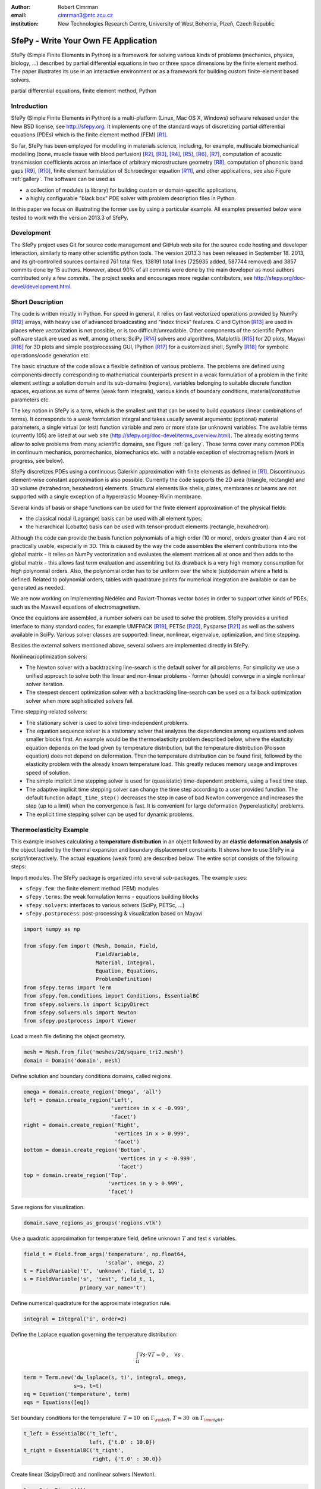 :author: Robert Cimrman
:email: cimrman3@ntc.zcu.cz
:institution: New Technologies Research Centre, University of West Bohemia,
              Plzeň, Czech Republic

-------------------------------------
SfePy - Write Your Own FE Application
-------------------------------------

.. class:: abstract

   SfePy (Simple Finite Elements in Python) is a framework for solving various
   kinds of problems (mechanics, physics, biology, ...) described by partial
   differential equations in two or three space dimensions by the finite
   element method. The paper illustrates its use in an interactive environment
   or as a framework for building custom finite-element based solvers.

.. class:: keywords

   partial differential equations, finite element method, Python

Introduction
------------

SfePy (Simple Finite Elements in Python) is a multi-platform (Linux, Mac OS X,
Windows) software released under the New BSD license, see http://sfepy.org. It
implements one of the standard ways of discretizing partial differential
equations (PDEs) which is the finite element method (FEM) [R1]_.

So far, SfePy has been employed for modelling in materials science, including,
for example, multiscale biomechanical modelling (bone, muscle tissue with blood
perfusion) [R2]_, [R3]_, [R4]_, [R5]_, [R6]_, [R7]_, computation of acoustic
transmission coefficients across an interface of arbitrary microstructure
geometry [R8]_, computation of phononic band gaps [R9]_, [R10]_, finite element
formulation of Schroedinger equation [R11]_, and other applications, see also
Figure :ref:`gallery`. The software can be used as

- a collection of modules (a library) for building custom or domain-specific
  applications,
- a highly configurable "black box" PDE solver with problem description files
  in Python.

In this paper we focus on illustrating the former use by using a particular
example. All examples presented below were tested to work with the version
2013.3 of SfePy.

Development
-----------

The SfePy project uses Git for source code management and GitHub web site for
the source code hosting and developer interaction, similarly to many other
scientific python tools. The version 2013.3 has been released in
September 18. 2013, and its git-controlled sources contained 761 total files,
138191 total lines (725935 added, 587744 removed) and 3857 commits done by 15
authors. However, about 90% of all commits were done by the main developer as
most authors contributed only a few commits. The project seeks and encourages
more regular contributors, see http://sfepy.org/doc-devel/development.html.

Short Description
-----------------

The code is written mostly in Python. For speed in general, it relies on fast
vectorized operations provided by NumPy [R12]_ arrays, with heavy use of
advanced broadcasting and "index tricks" features. C and Cython [R13]_ are used
in places where vectorization is not possible, or is too
difficult/unreadable. Other components of the scientific Python software stack
are used as well, among others: SciPy [R14]_ solvers and algorithms, Matplotlib
[R15]_ for 2D plots, Mayavi [R16]_ for 3D plots and simple postprocessing GUI,
IPython [R17]_ for a customized shell, SymPy [R18]_ for symbolic
operations/code generation etc.

The basic structure of the code allows a flexible definition of various
problems. The problems are defined using components directly corresponding to
mathematical counterparts present in a weak formulation of a problem in the
finite element setting: a solution domain and its sub-domains (regions),
variables belonging to suitable discrete function spaces, equations as sums
of terms (weak form integrals), various kinds of boundary conditions,
material/constitutive parameters etc.

The key notion in SfePy is a *term*, which is the smallest unit that can be
used to build *equations* (linear combinations of terms). It corresponds to a
weak formulation integral and takes usually several arguments: (optional)
material parameters, a single virtual (or test) function variable and zero or
more state (or unknown) variables. The available terms (currently 105) are
listed at our web site (http://sfepy.org/doc-devel/terms_overview.html). The
already existing terms allow to solve problems from many scientific domains,
see Figure :ref:`gallery`. Those terms cover many common PDEs in continuum
mechanics, poromechanics, biomechanics etc. with a notable exception of
electromagnetism (work in progress, see below).

SfePy discretizes PDEs using a continuous Galerkin approximation with finite
elements as defined in [R1]_. Discontinuous element-wise constant approximation
is also possible. Currently the code supports the 2D area (triangle, rectangle)
and 3D volume (tetrahedron, hexahedron) elements. Structural elements like
shells, plates, membranes or beams are not supported with a single exception of
a hyperelastic Mooney-Rivlin membrane.

Several kinds of basis or shape functions can be used for the finite element
approximation of the physical fields:

- the classical nodal (Lagrange) basis can be used with all element types;
- the hierarchical (Lobatto) basis can be used with tensor-product elements
  (rectangle, hexahedron).

Although the code can provide the basis function polynomials of a high order
(10 or more), orders greater than 4 are not practically usable, especially in
3D. This is caused by the way the code assembles the element contributions into
the global matrix - it relies on NumPy vectorization and evaluates the element
matrices all at once and then adds to the global matrix - this allows fast term
evaluation and assembling but its drawback is a very high memory consumption
for high polynomial orders. Also, the polynomial order has to be uniform over
the whole (sub)domain where a field is defined. Related to polynomial orders,
tables with quadrature points for numerical integration are available or can be
generated as needed.

We are now working on implementing Nédélec and Raviart-Thomas vector bases in
order to support other kinds of PDEs, such as the Maxwell equations of
electromagnetism.

Once the equations are assembled, a number solvers can be used to solve the
problem. SfePy provides a unified interface to many standard codes, for example
UMFPACK [R19]_, PETSc [R20]_, Pysparse [R21]_ as well as the solvers available
in SciPy. Various solver classes are supported: linear, nonlinear, eigenvalue,
optimization, and time stepping.

Besides the external solvers mentioned above, several solvers are implemented
directly in SfePy.

Nonlinear/optimization solvers:

- The Newton solver with a backtracking line-search is the default solver for
  all problems. For simplicity we use a unified approach to solve both the
  linear and non-linear problems - former (should) converge in a single
  nonlinear solver iteration.
- The steepest descent optimization solver with a backtracking line-search can
  be used as a fallback optimization solver when more sophisticated solvers
  fail.

Time-stepping-related solvers:

- The stationary solver is used to solve time-independent problems.
- The equation sequence solver is a stationary solver that analyzes the
  dependencies among equations and solves smaller blocks first. An example
  would be the thermoelasticity problem described below, where the elasticity
  equation depends on the load given by temperature distribution, but the
  temperature distribution (Poisson equation) does not depend on
  deformation. Then the temperature distribution can be found first, followed
  by the elasticity problem with the already known temperature load. This
  greatly reduces memory usage and improves speed of solution.
- The simple implicit time stepping solver is used for (quasistatic)
  time-dependent problems, using a fixed time step.
- The adaptive implicit time stepping solver can change the time step according
  to a user provided function. The default function ``adapt_time_step()``
  decreases the step in case of bad Newton convergence and increases the step
  (up to a limit) when the convergence is fast. It is convenient for large
  deformation (hyperelasticity) problems.
- The explicit time stepping solver can be used for dynamic problems.

Thermoelasticity Example
------------------------

This example involves calculating a **temperature distribution** in an object
followed by an **elastic deformation analysis** of the object loaded by the
thermal expansion and boundary displacement constraints. It shows how to use
SfePy in a script/interactively. The actual equations (weak form) are described
below. The entire script consists of the following steps:

Import modules. The SfePy package is organized into several sub-packages. The
example uses:

- ``sfepy.fem``: the finite element method (FEM) modules
- ``sfepy.terms``: the weak formulation terms - equations building
  blocks
- ``sfepy.solvers``: interfaces to various solvers (SciPy, PETSc, ...)
- ``sfepy.postprocess``: post-processing \& visualization based on
  Mayavi

.. code-block:: python

    import numpy as np

    from sfepy.fem import (Mesh, Domain, Field,
                           FieldVariable,
                           Material, Integral,
                           Equation, Equations,
                           ProblemDefinition)
    from sfepy.terms import Term
    from sfepy.fem.conditions import Conditions, EssentialBC
    from sfepy.solvers.ls import ScipyDirect
    from sfepy.solvers.nls import Newton
    from sfepy.postprocess import Viewer

Load a mesh file defining the object geometry.

.. code-block:: python

    mesh = Mesh.from_file('meshes/2d/square_tri2.mesh')
    domain = Domain('domain', mesh)

Define solution and boundary conditions domains, called regions.

.. code-block:: python

    omega = domain.create_region('Omega', 'all')
    left = domain.create_region('Left',
                                'vertices in x < -0.999',
                                'facet')
    right = domain.create_region('Right',
                                 'vertices in x > 0.999',
                                 'facet')
    bottom = domain.create_region('Bottom',
                                  'vertices in y < -0.999',
                                  'facet')
    top = domain.create_region('Top',
                               'vertices in y > 0.999',
                               'facet')

Save regions for visualization.

.. code-block:: python

    domain.save_regions_as_groups('regions.vtk')

Use a quadratic approximation for temperature field, define unknown :math:`T`
and test :math:`s` variables.

.. code-block:: python

    field_t = Field.from_args('temperature', np.float64,
                              'scalar', omega, 2)
    t = FieldVariable('t', 'unknown', field_t, 1)
    s = FieldVariable('s', 'test', field_t, 1,
                      primary_var_name='t')

Define numerical quadrature for the approximate integration rule.

.. code-block:: python

    integral = Integral('i', order=2)

Define the Laplace equation governing the temperature distribution:

.. math::

   \int_{\Omega} \nabla s \cdot \nabla T = 0 \;, \quad \forall s \;.

.. code-block:: python

    term = Term.new('dw_laplace(s, t)', integral, omega,
                    s=s, t=t)
    eq = Equation('temperature', term)
    eqs = Equations([eq])

Set boundary conditions for the temperature: :math:`T = 10 \mbox{ on }
\Gamma_{\rm left}`, :math:`T = 30 \mbox{ on } \Gamma_{\rm right}`.

.. code-block:: python

    t_left = EssentialBC('t_left',
                         left, {'t.0' : 10.0})
    t_right = EssentialBC('t_right',
                          right, {'t.0' : 30.0})

Create linear (ScipyDirect) and nonlinear solvers (Newton).

.. code-block:: python

    ls = ScipyDirect({})
    nls = Newton({}, lin_solver=ls)

Combine the equations, boundary conditions and solvers to form a full problem
definition.

.. code-block:: python

    pb = ProblemDefinition('temperature', equations=eqs,
                           nls=nls, ls=ls)
    pb.time_update(ebcs=Conditions([t_left, t_right]))

Solve the temperature distribution problem to get :math:`T`.

.. code-block:: python

    temperature = pb.solve()
    out = temperature.create_output_dict()

Use a linear approximation for displacement field, define unknown
:math:`\underline{u}` and test :math:`\underline{v}` variables. The variables
are vectors with two components in any point, as we are solving on a 2D domain.

.. code-block:: python

    field_u = Field.from_args('displacement', np.float64,
                              'vector', omega, 1)
    u = FieldVariable('u', 'unknown', field_u, mesh.dim)
    v = FieldVariable('v', 'test', field_u, mesh.dim,
                      primary_var_name='u')

Set Lamé parameters of elasticity :math:`\lambda`, :math:`\mu`, thermal
expansion coefficient :math:`\alpha_{ij}` and background temperature
:math:`T_0`. Constant values are used here. In general, material parameters can
be given as functions of space and time.

.. code-block:: python

    lam = 10.0 # Lame parameters.
    mu = 5.0
    te = 0.5 # Thermal expansion coefficient.
    T0 = 20.0 # Background temperature.
    eye_sym = np.array([[1], [1], [0]],
                       dtype=np.float64)
    m = Material('m', lam=lam, mu=mu,
                 alpha=te * eye_sym)

Define and set the temperature load variable to :math:`T - T_0`.

.. code-block:: python

    t2 = FieldVariable('t', 'parameter', field_t, 1,
                       primary_var_name='(set-to-None)')
    t2.set_data(t() - T0)

Define the thermoelasticity equation governing structure deformation:

.. math::

   \int_{\Omega} D_{ijkl}\ e_{ij}(\underline{v}) e_{kl}(\underline{u}) -
   \int_{\Omega} (T - T_0)\ \alpha_{ij} e_{ij}(\underline{v}) = 0 \;, \quad
   \forall \underline{v} \;,

where :math:`D_{ijkl} = \mu (\delta_{ik} \delta_{jl}+\delta_{il} \delta_{jk}) +
\lambda \ \delta_{ij} \delta_{kl}` is the homogeneous isotropic elasticity
tensor and :math:`e_{ij}(\underline{u}) = \frac{1}{2}(\frac{\partial
u_i}{\partial x_j} + \frac{\partial u_j}{\partial x_i})` is the small strain
tensor. The equations can be built as linear combinations of terms.

.. code-block:: python

    term1 = Term.new('dw_lin_elastic_iso(m.lam, m.mu, v, u)',
                     integral, omega, m=m, v=v, u=u)
    term2 = Term.new('dw_biot(m.alpha, v, t)',
                     integral, omega, m=m, v=v, t=t2)
    eq = Equation('temperature', term1 - term2)
    eqs = Equations([eq])

Set boundary conditions for the displacements: :math:`\underline{u} = 0 \mbox{
on } \Gamma_{\rm bottom}`, :math:`u_1 = 0.0 \mbox{ on } \Gamma_{\rm top}`
(:math:`x` -component).

.. code-block:: python

    u_bottom = EssentialBC('u_bottom',
                           bottom, {'u.all' : 0.0})
    u_top = EssentialBC('u_top',
                        top, {'u.[0]' : 0.0})

Set the thermoelasticity equations and boundary conditions to the problem
definition.

.. code-block:: python

    pb.set_equations_instance(eqs, keep_solvers=True)
    pb.time_update(ebcs=Conditions([u_bottom, u_top]))

Solve the thermoelasticity problem to get :math:`\underline{u}`.

.. code-block:: python

    displacement = pb.solve()
    out.update(displacement.create_output_dict())

Save the solution of both problems into a single VTK file.

.. code-block:: python

    pb.save_state('thermoelasticity.vtk', out=out)

Display the solution using Mayavi.

.. code-block:: python

    view = Viewer('thermoelasticity.vtk')
    view(vector_mode='warp_norm',
         rel_scaling=1, is_scalar_bar=True,
         is_wireframe=True,
         opacity={'wireframe' : 0.1})

Results
```````

The above script saves the domain geometry as well as the temperature and
displacement fields into a VTK file called ``'thermoelasticity.vtk'`` and also
displays the results using Mayavi. The results are shown in Figures
:ref:`temperature` and :ref:`displacement`.

.. figure:: temperature.png
   :scale: 20%
   :figclass: h

   The temperature distribution. :label:`temperature`

.. figure:: displacement.png
   :scale: 20%
   :figclass: h

   The deformed mesh showing displacements. :label:`displacement`

Alternative Way: Problem Description Files
------------------------------------------

Problem description files (PDF) are Python modules containing definitions of
the various components (mesh, regions, fields, equations, ...)  using basic
data types such as ``dict`` and ``tuple``. For simple problems, no programming
at all is required. On the other hand, all the power of Python (and supporting
SfePy modules) is available when needed. The definitions are used to construct
and initialize in an automatic way the corresponding objects, similarly to what
was presented in the example above, and the problem is solved. The main script
for running a simulation described in a PDF is called ``simple.py``.

Example: Temperature Distribution
`````````````````````````````````

This example defines the problem of temperature distribution on a 2D
rectangular domain. It directly corresponds to the temperature part of the
thermoelasticity example, only for the sake of completeness a definition of
a material coefficient is shown as well.

.. code-block:: python

    from sfepy import data_dir
    filename_mesh = data_dir + '/meshes/2d/square_tri2.mesh'

    materials = {
        'coef' : ({'val' : 1.0},),
    }

    regions = {
        'Omega' : 'all',
        'Left' : ('vertices in (x < -0.999)', 'facet'),
        'Right' : ('vertices in (x > 0.999)', 'facet'),
    }

    fields = {
        'temperature' : ('real', 1, 'Omega', 2),
    }

    variables = {
        't' : ('unknown field', 'temperature', 0),
        's' : ('test field',    'temperature', 't'),
    }

    ebcs = {
        't_left' : ('Left', {'t.0' : 10.0}),
        't_right' : ('Right', {'t.0' : 30.0}),
    }

    integrals = {
        'i1' : ('v', 2),
    }

    equations = {
        'eq' : 'dw_laplace.i1.Omega(coef.val, s, t) = 0'
    }

    solvers = {
        'ls' : ('ls.scipy_direct', {}),
        'newton' : ('nls.newton',
                    {'i_max'      : 1,
                     'eps_a'      : 1e-10,
        }),
    }

    options = {
        'nls' : 'newton',
        'ls' : 'ls',
    }

Many more examples can be found at http://docs.sfepy.org/gallery/gallery or
http://sfepy.org/doc-devel/examples.html.

.. figure:: gallery.png
   :align: center
   :scale: 90%
   :figclass: w

   Gallery of applications. Perfusion and acoustic images by Vladimír
   Lukeš. :label:`gallery`

Conclusion
----------

We briefly introduced the open source finite element package SfePy as a tool
for building domain-specific FE-based solvers as well as a black-box PDE
solver.

Support
```````

Work on SfePy is partially supported by the Grant Agency of the Czech Republic,
projects P108/11/0853 and 101/09/1630.

.. [R1] Thomas J. R. Hughes, The Finite Element Method: Linear Static and
        Dynamic Finite Element Analysis, Dover Publications, 2000.

.. [R2] R.~Cimrman and E.~Rohan. Two-scale modeling of tissue perfusion problem
        using homogenization of dual porous media. *International Journal for
        Multiscale Computational Engineering*, 8(1):81--102, 2010.

.. [R3] E.~Rohan, R.~Cimrman, S.~Naili, and T.~Lemaire. Multiscale modelling of
        compact bone based on homogenization of double porous medium. In
        *Computational Plasticity X - Fundamentals and Applications*,
        2009.

.. [R4] E.~Rohan and R.~Cimrman. Multiscale fe simulation of
        diffusion-deformation processes in homogenized dual-porous media.
        *Mathematics and Computers in Simulation*, 82(10):1744--1772, 2012.

.. [R5] R.~Cimrman and E.~Rohan. On modelling the parallel diffusion flow in
        deforming porous media. *Mathematics and Computers in Simulation*,
        76(1-3):34--43, 2007.

.. [R6] E.~Rohan and R.~Cimrman. Multiscale fe simulation of
        diffusion-deformation processes in homogenized dual-porous
        media. *Mathematics and Computers in Simulation*,
        82(10):1744--1772, 2012.

.. [R7] E.~Rohan, S.~Naili, R.~Cimrman, and T.~Lemaire. Hierarchical
        homogenization of fluid saturated porous solid with multiple porosity
        scales. *Comptes Rendus - Mecanique*, 340(10):688--694, 2012.

.. [R8] E.~Rohan and V.~Lukeš. Homogenization of the acoustic transmission
        through a perforated layer. *Journal of Computational and Applied
        Mathematics*, 234(6):1876--1885, 2010.

.. [R9] E.~Rohan, B.~Miara, and F.~Seifrt. Numerical simulation of acoustic
        band gaps in homogenized elastic composites. *International Journal of
        Engineering Science*, 47(4):573--594, 2009.

.. [R10] E.~Rohan and B.~Miara. Band gaps and vibration of strongly
         heterogeneous reissner-mindlin elastic plates. *Comptes Rendus
         Mathematique*, 349(13-14):777--781, 2011.

.. [R11] R.~Cimrman, J.~Vackář, M.~Novák, O.~Čertík, E.~Rohan, and
         M.~Tůma. Finite element code in python as a universal and modular tool
         applied to kohn-sham equations. In *ECCOMAS 2012 - European Congress
         on Computational Methods in Applied Sciences and Engineering, e-Book
         Full Papers*, pages 5212--5221, 2012.

.. [R12] T. E. Oliphant. Python for scientific computing. *Computing in Science
         & Engineering*, 9(3):10-20, 2007. http://www.numpy.org.

.. [R13] R. Bradshaw, S. Behnel, D. S. Seljebotn, G. Ewing, et al. The Cython
         compiler. http://cython.org.

.. [R14] E. Jones, T. E. Oliphant, P. Peterson, et al.  SciPy: Open source
         scientific tools for Python, 2001-.  http://www.scipy.org.

.. [R15] J. D. Hunter. Matplotlib: A 2d graphics environment. *Computing in
         Science & Engineering*, 9(3):90-95, 2007. http://matplotlib.org/.

.. [R16] P. Ramachandran and G. Varoquaux. Mayavi: 3d visualization of
         scientific data. *IEEE Computing in Science & Engineering*,
         13(2):40-51, 2011.

.. [R17] F. Pérez and B. E. Granger. IPython: A system for interactive
         scientific computing. *Computing in Science & Engineering*,
         9(3):21-29, 2007. http://ipython.org/.

.. [R18] SymPy Development Team. Sympy: Python library for symbolic
         mathematics, 2013. http://www.sympy.org.

.. [R19] T. A. Davis. Algorithm 832: UMFPACK, an unsymmetric-pattern
         multifrontal method. *ACM Transactions on Mathematical Software*,
         30(2):196--199, 2004.

.. [R20] S. Balay, J. Brown, K. Buschelman, W. D. Gropp, D. Kaushik,
         M. G. Knepley, L. C. McInnes, B. F. Smith, and H. Zhang. PETSc Web
         page, 2013. http://www.mcs.anl.gov/petsc.

.. [R21] R. Geus, D. Wheeler, and D. Orban. Pysparse
         documentation. http://pysparse.sourceforge.net.
